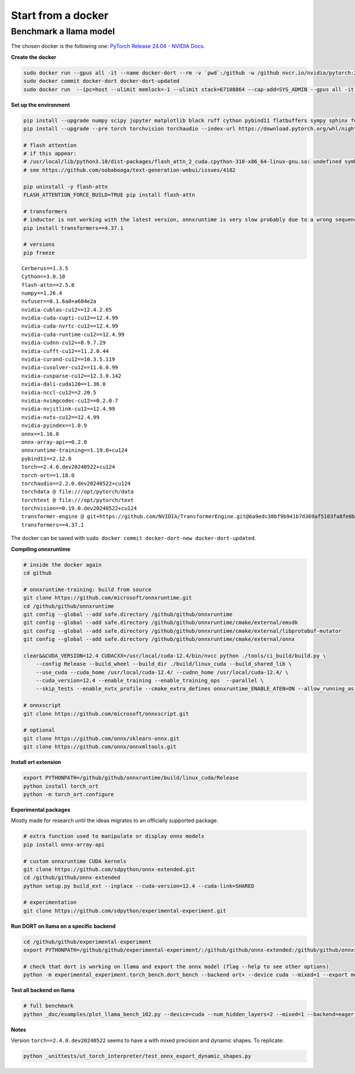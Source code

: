 
===================
Start from a docker
===================

Benchmark a llama model
=======================

The chosen docker is the following one:
`PyTorch Release 24.04 - NVIDIA Docs <https://docs.nvidia.com/deeplearning/frameworks/pytorch-release-notes/rel-24-04.html>`_.

**Create the docker**

.. code-block:: bash

    sudo docker run --gpus all -it --name docker-dort --rm -v `pwd`:/github -w /github nvcr.io/nvidia/pytorch:24.04-py3 /bin/bash
    sudo docker commit docker-dort docker-dort-updated
    sudo docker run  --ipc=host --ulimit memlock=-1 --ulimit stack=67108864 --cap-add=SYS_ADMIN --gpus all -it --name docker-dort-new --rm -v `pwd`:/github -w /github docker-dort-updated

**Set up the environment**

.. code-block:: bash

    pip install --upgrade numpy scipy jupyter matplotlib black ruff cython pybind11 flatbuffers sympy sphinx furo coloredlogs onnx cerberus pandas scikit-learn parameterized pytest isort pytest-cov openpyxl accelerate
    pip install --upgrade --pre torch torchvision torchaudio --index-url https://download.pytorch.org/whl/nightly/cu124

    # flash attention
    # if this appear: 
    # /usr/local/lib/python3.10/dist-packages/flash_attn_2_cuda.cpython-310-x86_64-linux-gnu.so: undefined symbol: _ZN3c105ErrorC2ENS_14SourceLocationENSt7__cxx1112basic_stringIcSt11char_traitsIcESaIcEEE
    # see https://github.com/oobabooga/text-generation-webui/issues/4182

    pip uninstall -y flash-attn
    FLASH_ATTENTION_FORCE_BUILD=TRUE pip install flash-attn

    # transformers
    # inductor is not working with the latest version, onnxruntime is very slow probably due to a wrong sequence of kernels (but nsys profile does not work)
    pip install transformers==4.37.1

    # versions
    pip freeze

::

    Cerberus==1.3.5
    Cython==3.0.10
    flash-attn==2.5.8
    numpy==1.26.4
    nvfuser==0.1.6a0+a684e2a
    nvidia-cublas-cu12==12.4.2.65
    nvidia-cuda-cupti-cu12==12.4.99
    nvidia-cuda-nvrtc-cu12==12.4.99
    nvidia-cuda-runtime-cu12==12.4.99
    nvidia-cudnn-cu12==8.9.7.29
    nvidia-cufft-cu12==11.2.0.44
    nvidia-curand-cu12==10.3.5.119
    nvidia-cusolver-cu12==11.6.0.99
    nvidia-cusparse-cu12==12.3.0.142
    nvidia-dali-cuda120==1.36.0
    nvidia-nccl-cu12==2.20.5
    nvidia-nvimgcodec-cu12==0.2.0.7
    nvidia-nvjitlink-cu12==12.4.99
    nvidia-nvtx-cu12==12.4.99
    nvidia-pyindex==1.0.9
    onnx==1.16.0
    onnx-array-api==0.2.0
    onnxruntime-training==1.19.0+cu124
    pybind11==2.12.0
    torch==2.4.0.dev20240522+cu124
    torch-ort==1.18.0
    torchaudio==2.2.0.dev20240522+cu124
    torchdata @ file:///opt/pytorch/data
    torchtext @ file:///opt/pytorch/text
    torchvision==0.19.0.dev20240522+cu124
    transformer-engine @ git+https://github.com/NVIDIA/TransformerEngine.git@6a9edc38bf9b941b7d369af5103fa8fe0b121d61
    transformers==4.37.1


The docker can be saved with ``sudo docker commit docker-dort-new docker-dort-updated``.

**Compiling onnxruntime**

.. code-block:: bash

    # inside the docker again
    cd github

    # onnxruntime-training: build from source
    git clone https://github.com/microsoft/onnxruntime.git
    cd /github/github/onnxruntime
    git config --global --add safe.directory /github/github/onnxruntime
    git config --global --add safe.directory /github/github/onnxruntime/cmake/external/emsdk
    git config --global --add safe.directory /github/github/onnxruntime/cmake/external/libprotobuf-mutator
    git config --global --add safe.directory /github/github/onnxruntime/cmake/external/onnx

    clear&&CUDA_VERSION=12.4 CUDACXX=/usr/local/cuda-12.4/bin/nvcc python ./tools/ci_build/build.py \
        --config Release --build_wheel --build_dir ./build/linux_cuda --build_shared_lib \
        --use_cuda --cuda_home /usr/local/cuda-12.4/ --cudnn_home /usr/local/cuda-12.4/ \
        --cuda_version=12.4 --enable_training --enable_training_ops  --parallel \
        --skip_tests --enable_nvtx_profile --cmake_extra_defines onnxruntime_ENABLE_ATEN=ON --allow_running_as_root

    # onnxscript
    git clone https://github.com/microsoft/onnxscript.git

    # optional
    git clone https://github.com/onnx/sklearn-onnx.git
    git clone https://github.com/onnx/onnxmltools.git

**Install ort extension**

.. code-block:: bash

    export PYTHONPATH=/github/github/onnxruntime/build/linux_cuda/Release
    python install torch_ort
    python -m torch_ort.configure

**Experimental packages**

Mostly made for research until the ideas migrates to an officially supported package.

.. code-block:: bash

    # extra function used to manipulate or display onnx models
    pip install onnx-array-api

    # custom onnxruntime CUDA kernels
    git clone https://github.com/sdpython/onnx-extended.git
    cd /github/github/onnx-extended
    python setup.py build_ext --inplace --cuda-version=12.4 --cuda-link=SHARED

    # experimentation
    git clone https://github.com/sdpython/experimental-experiment.git

**Run DORT on llama on a specific backend**

.. code-block:: bash

    cd /github/github/experimental-experiment
    export PYTHONPATH=/github/github/experimental-experiment/:/github/github/onnx-extended:/github/github/onnxscript:/github/github/onnxruntime/build/linux_cuda/Release:/github/github/sklearn-onnx:/github/github/onnxmltools

    # check that dort is working on llama and export the onnx model (flag --help to see other options)
    python -m experimental_experiment.torch_bench.dort_bench --backend ort+ --device cuda --mixed=1 --export model -w 3 -r 5 --enable_pattern=default+onnxruntime+experimental --num_hidden_layers=1

**Test all backend on llama**

.. code-block:: bash

    # full benchmark 
    python _doc/examples/plot_llama_bench_102.py --device=cuda --num_hidden_layers=2 --mixed=1 --backend=eager,dynger,ortmodule,inductor,ort+,custom --config=large --num_hidden_layers=2

**Notes**

Version ``torch==2.4.0.dev20240522`` seems to have a with mixed precision and dynamic shapes.
To replicate:

.. code-block:: bash

    python _unittests/ut_torch_interpreter/test_onnx_export_dynamic_shapes.py
